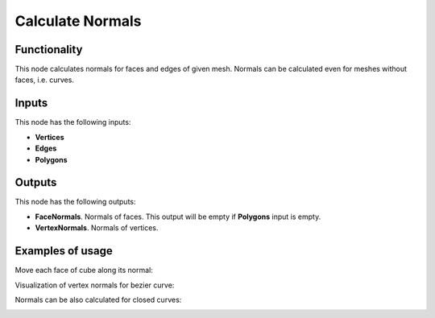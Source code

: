 Calculate Normals
=================

Functionality
-------------

This node calculates normals for faces and edges of given mesh. Normals can be calculated even for meshes without faces, i.e. curves.

Inputs
------

This node has the following inputs:

- **Vertices**
- **Edges**
- **Polygons**

Outputs
-------

This node has the following outputs:

- **FaceNormals**. Normals of faces. This output will be empty if **Polygons** input is empty.
- **VertexNormals**. Normals of vertices.

Examples of usage
-----------------

Move each face of cube along its normal:

.. image:: https://cloud.githubusercontent.com/assets/284644/5989203/f86367f2-a9a0-11e4-9292-d303838d561d.png

Visualization of vertex normals for bezier curve:

.. image:: https://cloud.githubusercontent.com/assets/284644/5989204/f8655fbc-a9a0-11e4-94d5-caf403d3a64a.png

Normals can be also calculated for closed curves:

.. image:: https://cloud.githubusercontent.com/assets/284644/5989202/f8632a44-a9a0-11e4-8745-19065eb13bcd.png

